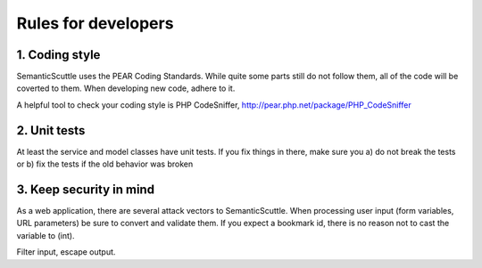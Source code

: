 Rules for developers
====================

1. Coding style
---------------
SemanticScuttle uses the PEAR Coding Standards.
While quite some parts still do not follow them, all of the
code will be coverted to them. When developing new code,
adhere to it.

A helpful tool to check your coding style is PHP CodeSniffer,
http://pear.php.net/package/PHP_CodeSniffer


2. Unit tests
-------------
At least the service and model classes have unit tests.
If you fix things in there, make sure you
a) do not break the tests or
b) fix the tests if the old behavior was broken


3. Keep security in mind
------------------------
As a web application, there are several attack vectors to SemanticScuttle.
When processing user input (form variables, URL parameters)
be sure to convert and validate them. If you expect a bookmark id,
there is no reason not to cast the variable to (int).

Filter input, escape output.
